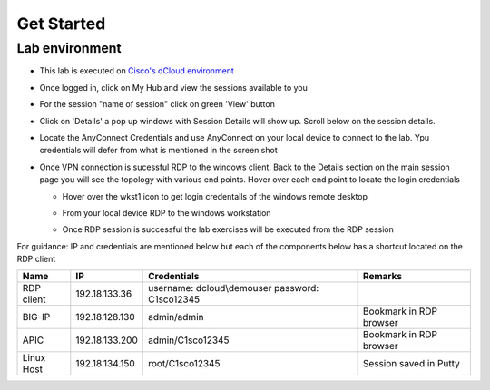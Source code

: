 Get Started
===========

Lab environment
---------------

- This lab is executed on `Cisco's dCloud environment <https://dcloud.cisco.com>`_

- Once logged in, click on My Hub and view the sessions available to you

  .. image:: ./_static/dcloud_login1.png

..
  
- For the session "name of session" click on green 'View' button

- Click on 'Details' a pop up windows with Session Details will show up. Scroll below on the session details.
  
  .. image:: ./_static/dcloud_login2.png

..
  
- Locate the AnyConnect Credentials and use AnyConnect on your local device to connect to the lab. Ypu credentials will defer from what is mentioned in the screen shot

- Once VPN connection is sucessful RDP to the windows client. Back to the Details section on the main session page
  you will see the topology with various end points. Hover over each end point to locate the login credentials
  
  - Hover over the wkst1 icon to get login credentails of the windows remote desktop

    .. image:: ./_static/dcloud_login3.png

    ..
	
  - From your local device RDP to the windows workstation
  
  - Once RDP session is successful the lab exercises will be executed from the RDP session
 
For guidance: IP and credentials are mentioned below but each of the components below has a shortcut located 
on the RDP client

=========== ================ ========================== =======================================
Name        IP               Credentials                Remarks                                      
=========== ================ ========================== =======================================
RDP client  192.18.133.36    username: dcloud\\demouser
                             password: C1sco12345
							
BIG-IP	    192.18.128.130   admin/admin     	        Bookmark in RDP browser

APIC        192.18.133.200   admin/C1sco12345	        Bookmark in RDP browser

Linux Host  192.18.134.150   root/C1sco12345		    Session saved in Putty
                
=========== ================ ========================== =======================================